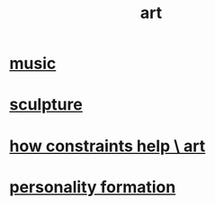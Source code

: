 :PROPERTIES:
:ID:       e7a68f0b-f932-4978-9636-88a4ecbe639c
:END:
#+title: art
* [[id:3e92ff4d-195a-4121-aa6c-13b83b303391][music]]
* [[id:f607f9f0-4777-4713-b649-43c83355df01][sculpture]]
* [[id:b449bd05-ac06-4548-8982-3a6eb05f5d91][how constraints help \ art]]
* [[id:db30741a-444c-4ac3-b697-514f5845d17f][personality formation]]
